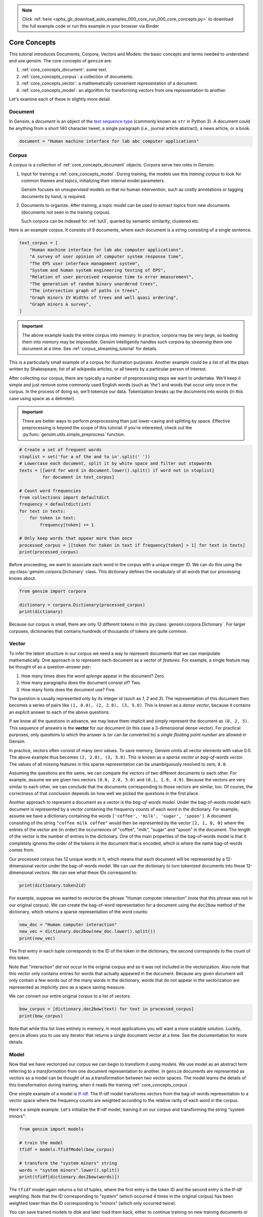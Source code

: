 .. note::
    :class: sphx-glr-download-link-note

    Click :ref:`here <sphx_glr_download_auto_examples_000_core_run_000_core_concepts.py>` to download the full example code or run this example in your browser via Binder
.. rst-class:: sphx-glr-example-title

.. _sphx_glr_auto_examples_000_core_run_000_core_concepts.py:


.. _core_concepts_py:

Core Concepts
=============

This tutorial introduces Documents, Corpora, Vectors and Models: the basic concepts and terms needed to understand and use gensim.
The core concepts of ``gensim`` are:

1. :ref:`core_concepts_document`: some text.
2. :ref:`core_concepts_corpus`: a collection of documents.
3. :ref:`core_concepts_vector`: a mathematically convenient representation of a document.
4. :ref:`core_concepts_model`: an algorithm for transforming vectors from one representation to another.

Let's examine each of these in slightly more detail.

.. _core_concepts_document:

Document
--------

In Gensim, a *document* is an object of the `text sequence type <https://docs.python.org/3.7/library/stdtypes.html#text-sequence-type-str>`_ (commonly known as ``str`` in Python 3).
A document could be anything from a short 140 character tweet, a single
paragraph (i.e., journal article abstract), a news article, or a book.



.. code-block:: default

    document = "Human machine interface for lab abc computer applications"







.. _core_concepts_corpus:

Corpus
------

A *corpus* is a collection of :ref:`core_concepts_document` objects.
Corpora serve two roles in Gensim:

1. Input for training a :ref:`core_concepts_model`.
   During training, the models use this *training corpus* to look for common
   themes and topics, initializing their internal model parameters.

   Gensim focuses on *unsupervised* models so that no human intervention,
   such as costly annotations or tagging documents by hand, is required.

2. Documents to organize.
   After training, a topic model can be used to extract topics from new
   documents (documents not seen in the training corpus).

   Such corpora can be indexed for :ref:`tut3`, queried by semantic similarity,
   clustered etc.

Here is an example corpus.
It consists of 9 documents, where each document is a string consisting of a single sentence.



.. code-block:: default

    text_corpus = [
        "Human machine interface for lab abc computer applications",
        "A survey of user opinion of computer system response time",
        "The EPS user interface management system",
        "System and human system engineering testing of EPS",
        "Relation of user perceived response time to error measurement",
        "The generation of random binary unordered trees",
        "The intersection graph of paths in trees",
        "Graph minors IV Widths of trees and well quasi ordering",
        "Graph minors A survey",
    ]







.. Important::
  The above example loads the entire corpus into memory.
  In practice, corpora may be very large, so loading them into memory may be impossible.
  Gensim intelligently handles such corpora by *streaming* them one document at a time.
  See :ref:`corpus_streaming_tutorial` for details.

This is a particularly small example of a corpus for illustration purposes.
Another example could be a list of all the plays written by Shakespeare, list
of all wikipedia articles, or all tweets by a particular person of interest.

After collecting our corpus, there are typically a number of preprocessing
steps we want to undertake. We'll keep it simple and just remove some
commonly used English words (such as 'the') and words that occur only once in
the corpus. In the process of doing so, we'll tokenize our data.
Tokenization breaks up the documents into words (in this case using space as
a delimiter).

.. Important::
  There are better ways to perform preprocessing than just lower-casing and
  splitting by space.  Effective preprocessing is beyond the scope of this
  tutorial: if you're interested, check out the
  :py:func:`gensim.utils.simple_preprocess` function.



.. code-block:: default


    # Create a set of frequent words
    stoplist = set('for a of the and to in'.split(' '))
    # Lowercase each document, split it by white space and filter out stopwords
    texts = [[word for word in document.lower().split() if word not in stoplist]
             for document in text_corpus]

    # Count word frequencies
    from collections import defaultdict
    frequency = defaultdict(int)
    for text in texts:
        for token in text:
            frequency[token] += 1

    # Only keep words that appear more than once
    processed_corpus = [[token for token in text if frequency[token] > 1] for text in texts]
    print(processed_corpus)





.. rst-class:: sphx-glr-script-out

 Out:

 .. code-block:: none

    [['human', 'interface', 'computer'], ['survey', 'user', 'computer', 'system', 'response', 'time'], ['eps', 'user', 'interface', 'system'], ['system', 'human', 'system', 'eps'], ['user', 'response', 'time'], ['trees'], ['graph', 'trees'], ['graph', 'minors', 'trees'], ['graph', 'minors', 'survey']]


Before proceeding, we want to associate each word in the corpus with a unique
integer ID. We can do this using the :py:class:`gensim.corpora.Dictionary`
class.  This dictionary defines the vocabulary of all words that our
processing knows about.



.. code-block:: default

    from gensim import corpora

    dictionary = corpora.Dictionary(processed_corpus)
    print(dictionary)





.. rst-class:: sphx-glr-script-out

 Out:

 .. code-block:: none

    Dictionary(12 unique tokens: ['computer', 'human', 'interface', 'response', 'survey']...)


Because our corpus is small, there are only 12 different tokens in this
:py:class:`gensim.corpora.Dictionary`. For larger corpuses, dictionaries that
contains hundreds of thousands of tokens are quite common.


.. _core_concepts_vector:

Vector
------

To infer the latent structure in our corpus we need a way to represent
documents that we can manipulate mathematically. One approach is to represent
each document as a vector of *features*.
For example, a single feature may be thought of as a question-answer pair:

1. How many times does the word *splonge* appear in the document? Zero.
2. How many paragraphs does the document consist of? Two.
3. How many fonts does the document use? Five.

The question is usually represented only by its integer id (such as `1`, `2` and `3`).
The representation of this document then becomes a series of pairs like ``(1, 0.0), (2, 2.0), (3, 5.0)``.
This is known as a *dense vector*, because it contains an explicit answer to each of the above questions.

If we know all the questions in advance, we may leave them implicit
and simply represent the document as ``(0, 2, 5)``.
This sequence of answers is the **vector** for our document (in this case a 3-dimensional dense vector).
For practical purposes, only questions to which the answer is (or
can be converted to) a *single floating point number* are allowed in Gensim.

In practice, vectors often consist of many zero values.
To save memory, Gensim omits all vector elements with value 0.0.
The above example thus becomes ``(2, 2.0), (3, 5.0)``.
This is known as a *sparse vector* or *bag-of-words vector*.
The values of all missing features in this sparse representation can be unambiguously resolved to zero, ``0.0``.

Assuming the questions are the same, we can compare the vectors of two different documents to each other.
For example, assume we are given two vectors ``(0.0, 2.0, 5.0)`` and ``(0.1, 1.9, 4.9)``.
Because the vectors are very similar to each other, we can conclude that the documents corresponding to those vectors are similar, too.
Of course, the correctness of that conclusion depends on how well we picked the questions in the first place.

Another approach to represent a document as a vector is the *bag-of-words
model*.
Under the bag-of-words model each document is represented by a vector
containing the frequency counts of each word in the dictionary.
For example, assume we have a dictionary containing the words
``['coffee', 'milk', 'sugar', 'spoon']``.
A document consisting of the string ``"coffee milk coffee"`` would then
be represented by the vector ``[2, 1, 0, 0]`` where the entries of the vector
are (in order) the occurrences of "coffee", "milk", "sugar" and "spoon" in
the document. The length of the vector is the number of entries in the
dictionary. One of the main properties of the bag-of-words model is that it
completely ignores the order of the tokens in the document that is encoded,
which is where the name bag-of-words comes from.

Our processed corpus has 12 unique words in it, which means that each
document will be represented by a 12-dimensional vector under the
bag-of-words model. We can use the dictionary to turn tokenized documents
into these 12-dimensional vectors. We can see what these IDs correspond to:



.. code-block:: default

    print(dictionary.token2id)





.. rst-class:: sphx-glr-script-out

 Out:

 .. code-block:: none

    {'computer': 0, 'human': 1, 'interface': 2, 'response': 3, 'survey': 4, 'system': 5, 'time': 6, 'user': 7, 'eps': 8, 'trees': 9, 'graph': 10, 'minors': 11}


For example, suppose we wanted to vectorize the phrase "Human computer
interaction" (note that this phrase was not in our original corpus). We can
create the bag-of-word representation for a document using the ``doc2bow``
method of the dictionary, which returns a sparse representation of the word
counts:



.. code-block:: default


    new_doc = "Human computer interaction"
    new_vec = dictionary.doc2bow(new_doc.lower().split())
    print(new_vec)





.. rst-class:: sphx-glr-script-out

 Out:

 .. code-block:: none

    [(0, 1), (1, 1)]


The first entry in each tuple corresponds to the ID of the token in the
dictionary, the second corresponds to the count of this token.

Note that "interaction" did not occur in the original corpus and so it was
not included in the vectorization. Also note that this vector only contains
entries for words that actually appeared in the document. Because any given
document will only contain a few words out of the many words in the
dictionary, words that do not appear in the vectorization are represented as
implicitly zero as a space saving measure.

We can convert our entire original corpus to a list of vectors:



.. code-block:: default

    bow_corpus = [dictionary.doc2bow(text) for text in processed_corpus]
    print(bow_corpus)





.. rst-class:: sphx-glr-script-out

 Out:

 .. code-block:: none

    [[(0, 1), (1, 1), (2, 1)], [(0, 1), (3, 1), (4, 1), (5, 1), (6, 1), (7, 1)], [(2, 1), (5, 1), (7, 1), (8, 1)], [(1, 1), (5, 2), (8, 1)], [(3, 1), (6, 1), (7, 1)], [(9, 1)], [(9, 1), (10, 1)], [(9, 1), (10, 1), (11, 1)], [(4, 1), (10, 1), (11, 1)]]


Note that while this list lives entirely in memory, in most applications you
will want a more scalable solution. Luckily, ``gensim`` allows you to use any
iterator that returns a single document vector at a time. See the
documentation for more details.

.. _core_concepts_model:

Model
-----

Now that we have vectorized our corpus we can begin to transform it using
*models*. We use model as an abstract term referring to a *transformation* from
one document representation to another. In ``gensim`` documents are
represented as vectors so a model can be thought of as a transformation
between two vector spaces. The model learns the details of this
transformation during training, when it reads the training
:ref:`core_concepts_corpus`.

One simple example of a model is `tf-idf
<https://en.wikipedia.org/wiki/Tf%E2%80%93idf>`_.  The tf-idf model
transforms vectors from the bag-of-words representation to a vector space
where the frequency counts are weighted according to the relative rarity of
each word in the corpus.

Here's a simple example. Let's initialize the tf-idf model, training it on
our corpus and transforming the string "system minors":



.. code-block:: default


    from gensim import models

    # train the model
    tfidf = models.TfidfModel(bow_corpus)

    # transform the "system minors" string
    words = "system minors".lower().split()
    print(tfidf[dictionary.doc2bow(words)])





.. rst-class:: sphx-glr-script-out

 Out:

 .. code-block:: none

    [(5, 0.5898341626740045), (11, 0.8075244024440723)]


The ``tfidf`` model again returns a list of tuples, where the first entry is
the token ID and the second entry is the tf-idf weighting. Note that the ID
corresponding to "system" (which occurred 4 times in the original corpus) has
been weighted lower than the ID corresponding to "minors" (which only
occurred twice).

You can save trained models to disk and later load them back, either to
continue training on new training documents or to transform new documents.

``gensim`` offers a number of different models/transformations.
For more, see :ref:`tut2`.

Summary
-------

The core concepts of ``gensim`` are:

1. :ref:`core_concepts_document`: some text.
2. :ref:`core_concepts_corpus`: a collection of documents.
3. :ref:`core_concepts_vector`: a mathematically convenient representation of a document.
4. :ref:`core_concepts_model`: an algorithm for transforming vectors from one representation to another.



.. rst-class:: sphx-glr-timing

   **Total running time of the script:** ( 0 minutes  0.992 seconds)

**Estimated memory usage:**  38 MB


.. _sphx_glr_download_auto_examples_000_core_run_000_core_concepts.py:


.. only :: html

 .. container:: sphx-glr-footer
    :class: sphx-glr-footer-example


  .. container:: binder-badge

    .. image:: https://mybinder.org/badge_logo.svg
      :target: https://mybinder.org/v2/gh/mpenkov/gensim/numfocus?filepath=notebooks/auto_examples/000_core/run_000_core_concepts.ipynb
      :width: 150 px


  .. container:: sphx-glr-download

     :download:`Download Python source code: run_000_core_concepts.py <run_000_core_concepts.py>`



  .. container:: sphx-glr-download

     :download:`Download Jupyter notebook: run_000_core_concepts.ipynb <run_000_core_concepts.ipynb>`


.. only:: html

 .. rst-class:: sphx-glr-signature

    `Gallery generated by Sphinx-Gallery <https://sphinx-gallery.readthedocs.io>`_
